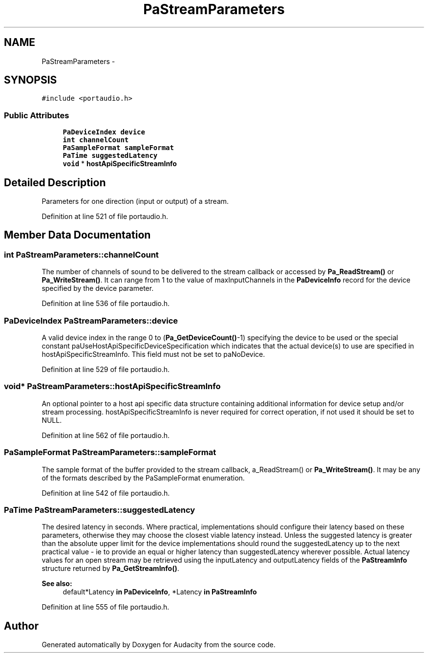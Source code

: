 .TH "PaStreamParameters" 3 "Thu Apr 28 2016" "Audacity" \" -*- nroff -*-
.ad l
.nh
.SH NAME
PaStreamParameters \- 
.SH SYNOPSIS
.br
.PP
.PP
\fC#include <portaudio\&.h>\fP
.SS "Public Attributes"

.in +1c
.ti -1c
.RI "\fBPaDeviceIndex\fP \fBdevice\fP"
.br
.ti -1c
.RI "\fBint\fP \fBchannelCount\fP"
.br
.ti -1c
.RI "\fBPaSampleFormat\fP \fBsampleFormat\fP"
.br
.ti -1c
.RI "\fBPaTime\fP \fBsuggestedLatency\fP"
.br
.ti -1c
.RI "\fBvoid\fP * \fBhostApiSpecificStreamInfo\fP"
.br
.in -1c
.SH "Detailed Description"
.PP 
Parameters for one direction (input or output) of a stream\&. 
.PP
Definition at line 521 of file portaudio\&.h\&.
.SH "Member Data Documentation"
.PP 
.SS "\fBint\fP PaStreamParameters::channelCount"
The number of channels of sound to be delivered to the stream callback or accessed by \fBPa_ReadStream()\fP or \fBPa_WriteStream()\fP\&. It can range from 1 to the value of maxInputChannels in the \fBPaDeviceInfo\fP record for the device specified by the device parameter\&. 
.PP
Definition at line 536 of file portaudio\&.h\&.
.SS "\fBPaDeviceIndex\fP PaStreamParameters::device"
A valid device index in the range 0 to (\fBPa_GetDeviceCount()\fP-1) specifying the device to be used or the special constant paUseHostApiSpecificDeviceSpecification which indicates that the actual device(s) to use are specified in hostApiSpecificStreamInfo\&. This field must not be set to paNoDevice\&. 
.PP
Definition at line 529 of file portaudio\&.h\&.
.SS "\fBvoid\fP* PaStreamParameters::hostApiSpecificStreamInfo"
An optional pointer to a host api specific data structure containing additional information for device setup and/or stream processing\&. hostApiSpecificStreamInfo is never required for correct operation, if not used it should be set to NULL\&. 
.PP
Definition at line 562 of file portaudio\&.h\&.
.SS "\fBPaSampleFormat\fP PaStreamParameters::sampleFormat"
The sample format of the buffer provided to the stream callback, a_ReadStream() or \fBPa_WriteStream()\fP\&. It may be any of the formats described by the PaSampleFormat enumeration\&. 
.PP
Definition at line 542 of file portaudio\&.h\&.
.SS "\fBPaTime\fP PaStreamParameters::suggestedLatency"
The desired latency in seconds\&. Where practical, implementations should configure their latency based on these parameters, otherwise they may choose the closest viable latency instead\&. Unless the suggested latency is greater than the absolute upper limit for the device implementations should round the suggestedLatency up to the next practical value - ie to provide an equal or higher latency than suggestedLatency wherever possible\&. Actual latency values for an open stream may be retrieved using the inputLatency and outputLatency fields of the \fBPaStreamInfo\fP structure returned by \fBPa_GetStreamInfo()\fP\&. 
.PP
\fBSee also:\fP
.RS 4
default*Latency \fBin\fP \fBPaDeviceInfo\fP, *Latency \fBin\fP \fBPaStreamInfo\fP 
.RE
.PP

.PP
Definition at line 555 of file portaudio\&.h\&.

.SH "Author"
.PP 
Generated automatically by Doxygen for Audacity from the source code\&.
